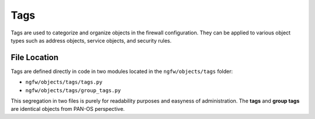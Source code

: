 Tags
====

Tags are used to categorize and organize objects in the firewall configuration.
They can be applied to various object types such as address objects, service objects,
and security rules.

File Location
~~~~~~~~~~~~~

Tags are defined directly in code in two modules located in the ``ngfw/objects/tags`` folder:

- ``ngfw/objects/tags/tags.py``
- ``ngfw/objects/tags/group_tags.py``

This segregation in two files is purely for readability purposes and easyness of administration.
The **tags** and **group tags** are identical objects from PAN-OS perspective.